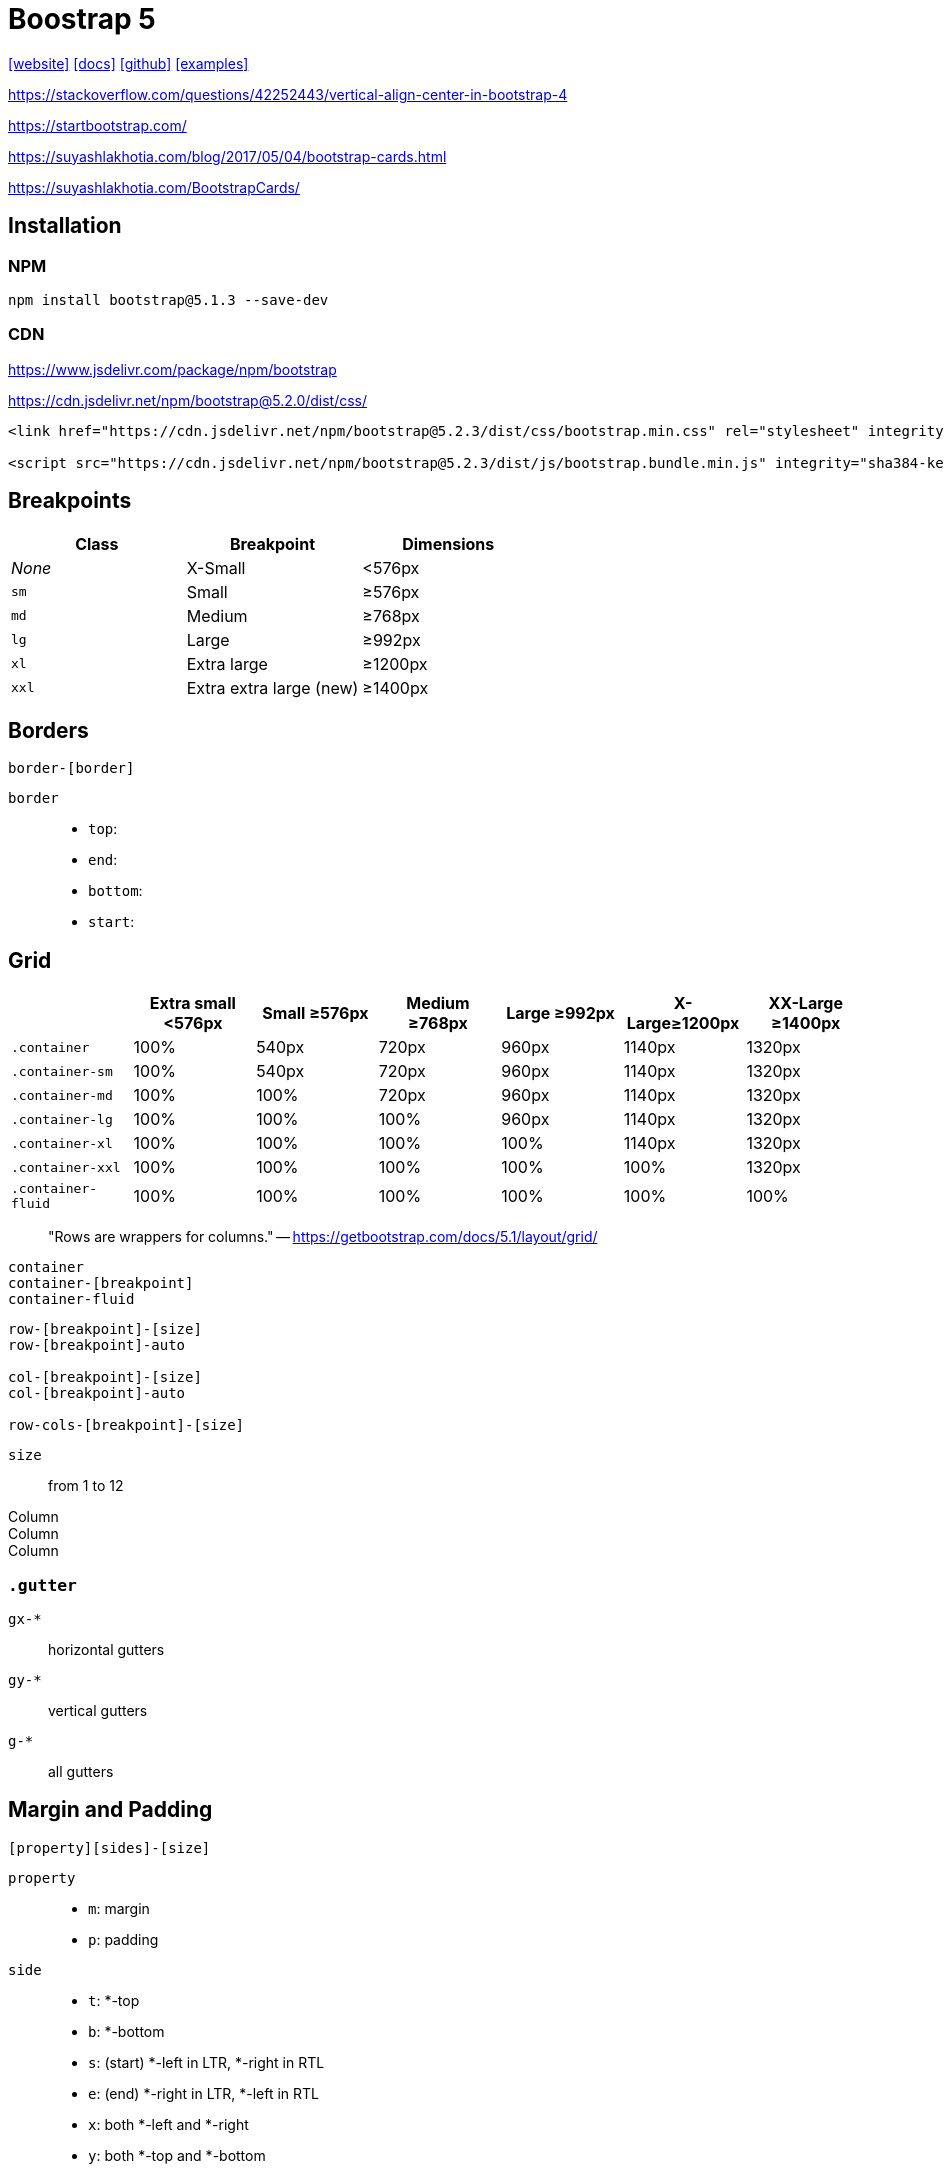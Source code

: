 = Boostrap 5
// :stylesheet: bootstrap.min.css
:url-website: https://getbootstrap.com/
:url-docs: https://getbootstrap.com/docs/
:url-github: https://github.com/twbs/bootstrap
:url-examples: https://getbootstrap.com/docs/5.0/examples/

++++
<link rel="stylesheet" href="bootstrap.min.css">
++++

{url-website}[[website\]]
{url-docs}[[docs\]]
{url-github}[[github\]]
{url-examples}[[examples\]]

https://stackoverflow.com/questions/42252443/vertical-align-center-in-bootstrap-4

https://startbootstrap.com/

https://suyashlakhotia.com/blog/2017/05/04/bootstrap-cards.html

https://suyashlakhotia.com/BootstrapCards/

== Installation

=== NPM

[source,bash]
----
npm install bootstrap@5.1.3 --save-dev
----

=== CDN

https://www.jsdelivr.com/package/npm/bootstrap

https://cdn.jsdelivr.net/npm/bootstrap@5.2.0/dist/css/

[source,html]
----
<link href="https://cdn.jsdelivr.net/npm/bootstrap@5.2.3/dist/css/bootstrap.min.css" rel="stylesheet" integrity="sha384-rbsA2VBKQhggwzxH7pPCaAqO46MgnOM80zW1RWuH61DGLwZJEdK2Kadq2F9CUG65" crossorigin="anonymous">

<script src="https://cdn.jsdelivr.net/npm/bootstrap@5.2.3/dist/js/bootstrap.bundle.min.js" integrity="sha384-kenU1KFdBIe4zVF0s0G1M5b4hcpxyD9F7jL+jjXkk+Q2h455rYXK/7HAuoJl+0I4" crossorigin="anonymous"></script>
----

== Breakpoints

|===
| Class | Breakpoint | Dimensions

| _None_
| X-Small
| <576px

| `sm`
| Small
| ≥576px

| `md`
| Medium
| ≥768px

| `lg`
| Large
| ≥992px

| `xl`
| Extra large
| ≥1200px

| `xxl`
| Extra extra large (new)
| ≥1400px
|===

== Borders

....
border-[border]
....

`border`::
* `top`: {empty}
* `end`: {empty}
* `bottom`: {empty}
* `start`: {empty}

== Grid

|===
| | Extra small <576px | Small ≥576px | Medium ≥768px | Large ≥992px | X-Large≥1200px | XX-Large ≥1400px

| `.container`
| 100%
| 540px
| 720px
| 960px
| 1140px
| 1320px

| `.container-sm`
| 100%
| 540px
| 720px
| 960px
| 1140px
| 1320px

| `.container-md`
| 100%
| 100%
| 720px
| 960px
| 1140px
| 1320px

| `.container-lg`
| 100%
| 100%
| 100%
| 960px
| 1140px
| 1320px

| `.container-xl`
| 100%
| 100%
| 100%
| 100%
| 1140px
| 1320px

| `.container-xxl`
| 100%
| 100%
| 100%
| 100%
| 100%
| 1320px

| `.container-fluid`
| 100%
| 100%
| 100%
| 100%
| 100%
| 100%
|===

> "Rows are wrappers for columns." -- https://getbootstrap.com/docs/5.1/layout/grid/

....
container
container-[breakpoint]
container-fluid
....

....
row-[breakpoint]-[size]
row-[breakpoint]-auto

col-[breakpoint]-[size]
col-[breakpoint]-auto

row-cols-[breakpoint]-[size]
....

`size`::
from 1 to 12

++++
<div class="container">
  <div class="row">
    <div class="col border">
      Column
    </div>
    <div class="col border">
      Column
    </div>
    <div class="col border">
      Column
    </div>
  </div>
</div>
++++

=== `.gutter`

`gx-*`::
horizontal gutters

`gy-*`::
vertical gutters

`g-*`::
all gutters

== Margin and Padding

....
[property][sides]-[size]
....

`property`::
* `m`: margin
* `p`: padding

`side`::
* `t`: *-top
* `b`: *-bottom

* `s`: (start) *-left in LTR, *-right in RTL
* `e`: (end) *-right in LTR, *-left in RTL

* `x`: both *-left and *-right
* `y`: both *-top and *-bottom

* blank: margin or padding on all 4 sides of the element

`size`::
....
0 - for classes that eliminate the margin or padding by setting it to 0
1 - (by default) for classes that set the margin or padding to $spacer * .25
2 - (by default) for classes that set the margin or padding to $spacer * .5
3 - (by default) for classes that set the margin or padding to $spacer
4 - (by default) for classes that set the margin or padding to $spacer * 1.5
5 - (by default) for classes that set the margin or padding to $spacer * 3
auto - for classes that set the margin to auto
....

== Display

https://getbootstrap.com/docs/5.2/utilities/display/

....
d-[display]
....

`display`::
* `none`: {empty}
* `inline`: {empty}
* `inline-block`: {empty}
* `block`: {empty}
* `grid`: {empty}
* `table`: {empty}
* `table-cell`: {empty}
* `table-row`: {empty}
* `flex`: {empty}
* `inline-flex`: {empty}

== Alignment

....
text-[alignment]
....

`alignment`::
* `center`: {empty}
* `start`: {empty}
* `end`: {empty}